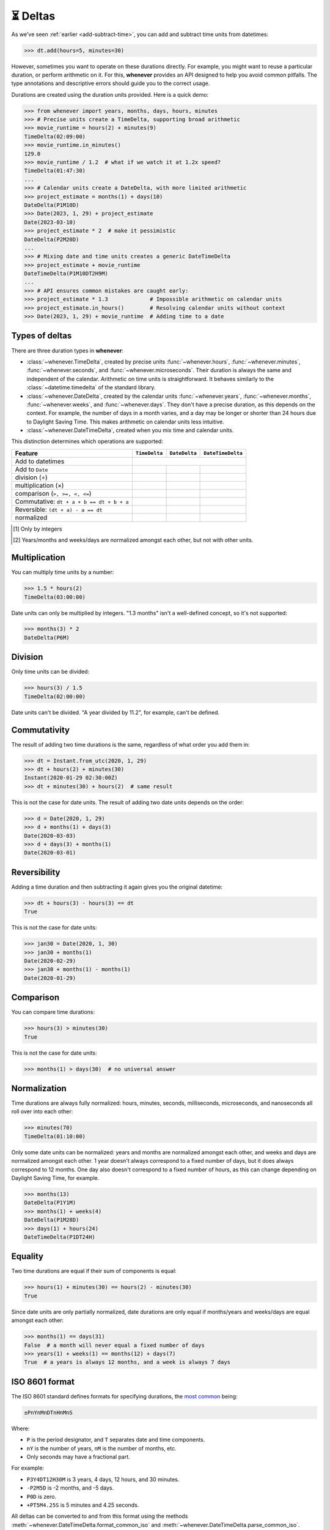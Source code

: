 .. _durations:

⏳ Deltas
=========

As we've seen :ref:`earlier <add-subtract-time>`, you can add and subtract
time units from datetimes:

>>> dt.add(hours=5, minutes=30)

However, sometimes you want to operate on these durations directly.
For example, you might want to reuse a particular duration,
or perform arithmetic on it.
For this, **whenever** provides an API
designed to help you avoid common pitfalls.
The type annotations and descriptive errors should guide you
to the correct usage.

Durations are created using the duration units provided.
Here is a quick demo:

>>> from whenever import years, months, days, hours, minutes
>>> # Precise units create a TimeDelta, supporting broad arithmetic
>>> movie_runtime = hours(2) + minutes(9)
TimeDelta(02:09:00)
>>> movie_runtime.in_minutes()
129.0
>>> movie_runtime / 1.2  # what if we watch it at 1.2x speed?
TimeDelta(01:47:30)
...
>>> # Calendar units create a DateDelta, with more limited arithmetic
>>> project_estimate = months(1) + days(10)
DateDelta(P1M10D)
>>> Date(2023, 1, 29) + project_estimate
Date(2023-03-10)
>>> project_estimate * 2  # make it pessimistic
DateDelta(P2M20D)
...
>>> # Mixing date and time units creates a generic DateTimeDelta
>>> project_estimate + movie_runtime
DateTimeDelta(P1M10DT2H9M)
...
>>> # API ensures common mistakes are caught early:
>>> project_estimate * 1.3             # Impossible arithmetic on calendar units
>>> project_estimate.in_hours()        # Resolving calendar units without context
>>> Date(2023, 1, 29) + movie_runtime  # Adding time to a date

Types of deltas
---------------

There are three duration types in **whenever**:

-  :class:`~whenever.TimeDelta`, created by precise units
   :func:`~whenever.hours`, :func:`~whenever.minutes`, :func:`~whenever.seconds`,
   and :func:`~whenever.microseconds`.
   Their duration is always the same and independent of the calendar.
   Arithmetic on time units is straightforward.
   It behaves similarly to the :class:`~datetime.timedelta`
   of the standard library.

-  :class:`~whenever.DateDelta`, created by the calendar units
   :func:`~whenever.years`, :func:`~whenever.months`, :func:`~whenever.weeks`,
   and :func:`~whenever.days`.
   They don't have a precise duration, as this depends on the context.
   For example, the number of days in a month varies, and a day may be
   longer or shorter than 24 hours due to Daylight Saving Time.
   This makes arithmetic on calendar units less intuitive.

-  :class:`~whenever.DateTimeDelta`, created when you mix
   time and calendar units.

This distinction determines which operations are supported:

+------------------------------+--------------------------+-----------------------+-------------------------+
| Feature                      | ``TimeDelta``            | ``DateDelta``         | ``DateTimeDelta``       |
+==============================+==========================+=======================+=========================+
| Add to datetimes             | .. centered::   See :ref:`here <arithmetic-dst>`                           |
+------------------------------+--------------------------+-----------------------+-------------------------+
| Add to ``Date``              | .. centered:: ❌         | .. centered:: ✅      | .. centered:: ❌        |
+------------------------------+--------------------------+-----------------------+-------------------------+
| division (÷)                 | .. centered:: ✅         | .. centered:: ❌      | .. centered:: ❌        |
+------------------------------+--------------------------+-----------------------+-------------------------+
| multiplication (×)           | .. centered:: ✅         | .. centered:: ⚠️ [1]_ | .. centered:: ⚠️  [1]_  |
+------------------------------+--------------------------+-----------------------+-------------------------+
| comparison (``>, >=, <, <=``)| .. centered:: ✅         | .. centered:: ❌      | .. centered:: ❌        |
+------------------------------+--------------------------+-----------------------+-------------------------+
| Commutative:                 |                          |                       |                         |
| ``dt + a + b == dt + b + a`` | .. centered:: ✅         | .. centered:: ❌      | .. centered:: ❌        |
+------------------------------+--------------------------+-----------------------+-------------------------+
| Reversible:                  |                          |                       |                         |
| ``(dt + a) - a == dt``       | .. centered:: ✅         | .. centered:: ❌      | .. centered:: ❌        |
+------------------------------+--------------------------+-----------------------+-------------------------+
| normalized                   | .. centered:: ✅         | .. centered:: ⚠️ [2]_ | .. centered:: ⚠️  [2]_  |
+------------------------------+--------------------------+-----------------------+-------------------------+

.. [1] Only by integers
.. [2] Years/months and weeks/days are normalized amongst each other,
       but not with other units. 

Multiplication
--------------

You can multiply time units by a number:

>>> 1.5 * hours(2)
TimeDelta(03:00:00)

Date units can only be multiplied by integers.
"1.3 months" isn't a well-defined concept, so it's not supported:

>>> months(3) * 2
DateDelta(P6M)

Division
--------

Only time units can be divided:

>>> hours(3) / 1.5
TimeDelta(02:00:00)

Date units can't be divided. "A year divided by 11.2", for example, can't be defined.

Commutativity
-------------

The result of adding two time durations is the same, regardless of what order you add them in:

>>> dt = Instant.from_utc(2020, 1, 29)
>>> dt + hours(2) + minutes(30)
Instant(2020-01-29 02:30:00Z)
>>> dt + minutes(30) + hours(2)  # same result

This is not the case for date units. The result of adding two date units depends on the order:

>>> d = Date(2020, 1, 29)
>>> d + months(1) + days(3)
Date(2020-03-03)
>>> d + days(3) + months(1)
Date(2020-03-01)

Reversibility
-------------

Adding a time duration and then subtracting it again gives you the original datetime:

>>> dt + hours(3) - hours(3) == dt
True

This is not the case for date units:

>>> jan30 = Date(2020, 1, 30)
>>> jan30 + months(1)
Date(2020-02-29)
>>> jan30 + months(1) - months(1)
Date(2020-01-29)

Comparison
----------

You can compare time durations:

>>> hours(3) > minutes(30)
True

This is not the case for date units:

>>> months(1) > days(30)  # no universal answer

Normalization
-------------

Time durations are always fully normalized: hours, minutes, seconds,
milliseconds, microseconds, and nanoseconds all roll over into each other:

>>> minutes(70)
TimeDelta(01:10:00)

Only some date units can be normalized: years and months are normalized amongst each other,
and weeks and days are normalized amongst each other.
1 year doesn't always correspond to a fixed number of days, but it does always correspond to 12 months.
One day also doesn't correspond to a fixed number of hours,
as this can change depending on Daylight Saving Time, for example.

>>> months(13)
DateDelta(P1Y1M)
>>> months(1) + weeks(4)
DateDelta(P1M28D)
>>> days(1) + hours(24)
DateTimeDelta(P1DT24H)

Equality
--------

Two time durations are equal if their sum of components is equal:

>>> hours(1) + minutes(30) == hours(2) - minutes(30)
True

Since date units are only partially normalized, date durations are only
equal if months/years and weeks/days are equal amongst each other:

>>> months(1) == days(31)
False  # a month will never equal a fixed number of days
>>> years(1) + weeks(1) == months(12) + days(7)
True  # a years is always 12 months, and a week is always 7 days

.. _iso8601-durations:

ISO 8601 format
---------------

The ISO 8601 standard defines formats for specifying durations,
the `most common <https://en.wikipedia.org/wiki/ISO_8601#Durations>`_ being:

.. code-block:: none

   ±PnYnMnDTnHnMnS

Where:

- ``P`` is the period designator, and ``T`` separates date and time components.
- ``nY`` is the number of years, ``nM`` is the number of months, etc.
- Only seconds may have a fractional part.


For example:

- ``P3Y4DT12H30M`` is 3 years, 4 days, 12 hours, and 30 minutes.
- ``-P2M5D`` is -2 months, and -5 days.
- ``P0D`` is zero.
- ``+PT5M4.25S`` is 5 minutes and 4.25 seconds.

All deltas can be converted to and from this format using the methods
:meth:`~whenever.DateTimeDelta.format_common_iso`
and :meth:`~whenever.DateTimeDelta.parse_common_iso`.

>>> hours(3).format_common_iso()
'PT3H'
>>> (-years(1) - months(3) - minutes(30.25)).format_common_iso()
'-P1Y3MT30M15S'
>>> DateDelta.parse_common_iso('-P2M')
DateDelta(-2M)
>>> DateTimeDelta.parse_common_iso('P3YT90M')
DateTimeDelta(P3YT1H30M)

.. attention::

   Full conformance to the ISO 8601 standard is not provided, because:

   - It allows for a lot of unnecessary flexibility
     (e.g. fractional components other than seconds)
   - There are different revisions with different rules
   - The full specification is not freely available

   Supporting a commonly used subset is more practical.
   This is also what established libraries such as java.time and Nodatime do.
